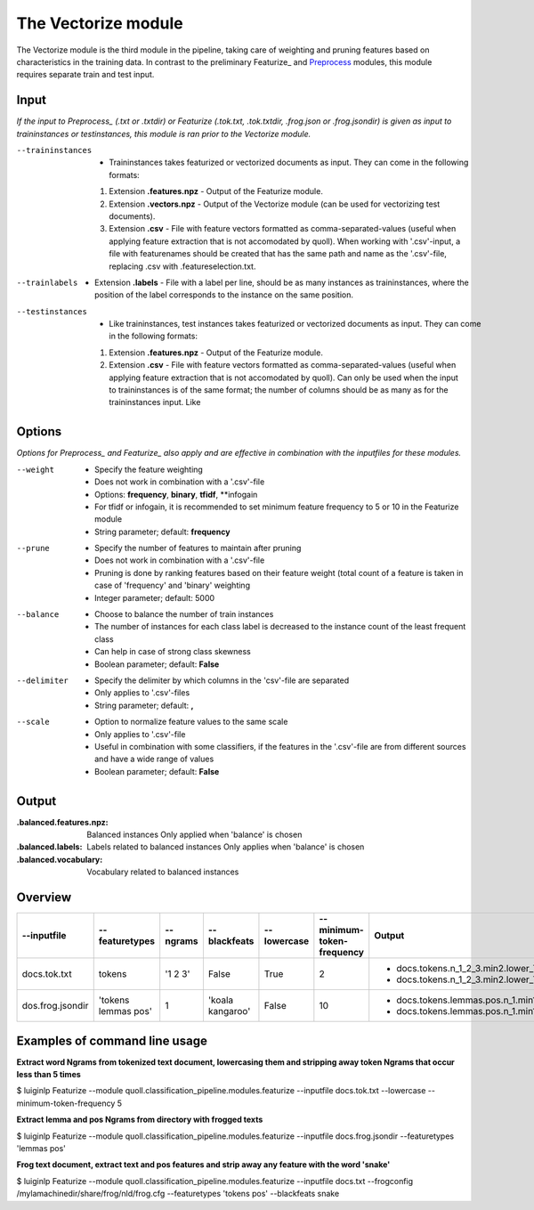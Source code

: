 The Vectorize module
==================================

The Vectorize module is the third module in the pipeline, taking care of weighting and pruning features based on characteristics in the training data. In contrast to the preliminary Featurize_ and Preprocess_ modules, this module requires separate train and test input.

Input
--------

*If the input to Preprocess_ (.txt or .txtdir) or Featurize (.tok.txt, .tok.txtdir, .frog.json or .frog.jsondir) is given as input to traininstances or testinstances, this module is ran prior to the Vectorize module.* 

--traininstances                            + Traininstances takes featurized or vectorized documents as input. They can come in the following formats:
                                            1. Extension **.features.npz** - Output of the Featurize module. 
                                            2. Extension **.vectors.npz** - Output of the Vectorize module (can be used for vectorizing test documents).
                                            3. Extension **.csv** - File with feature vectors formatted as comma-separated-values (useful when applying feature extraction that is not accomodated by quoll). When working with \'.csv\'-input, a file with featurenames should be created that has the same path and name as the \'.csv\'-file, replacing .csv with .featureselection.txt.

--trainlabels                               + Extension **.labels** - File with a label per line, should be as many instances as traininstances, where the position of the label corresponds to the instance on the same position.  

--testinstances                             + Like traininstances, test instances takes featurized or vectorized documents as input. They can come in the following formats:
                                            1. Extension **.features.npz** - Output of the Featurize module. 
                                            2. Extension **.csv** - File with feature vectors formatted as comma-separated-values (useful when applying feature extraction that is not accomodated by quoll). Can only be used when the input to traininstances is of the same format; the number of columns should be as many as for the traininstances input. Like 


Options
--------
*Options for Preprocess_ and Featurize_ also apply and are effective in combination with the inputfiles for these modules.* 

--weight                    + Specify the feature weighting
                            + Does not work in combination with a \'.csv\'-file
                            + Options: **frequency**, **binary**, **tfidf**, **infogain
                            + For tfidf or infogain, it is recommended to set minimum feature frequency to 5 or 10 in the Featurize module
                            + String parameter; default: **frequency**

--prune                     + Specify the number of features to maintain after pruning
                            + Does not work in combination with a \'.csv\'-file
                            + Pruning is done by ranking features based on their feature weight (total count of a feature is taken in case of \'frequency\' and \'binary\' weighting  
                            + Integer parameter; default: 5000
                            
--balance                   + Choose to balance the number of train instances
                            + The number of instances for each class label is decreased to the instance count of the least frequent class 
                            + Can help in case of strong class skewness
                            + Boolean parameter; default: **False**

--delimiter                 + Specify the delimiter by which columns in the \'csv\'-file are separated
                            + Only applies to \'.csv\'-files
                            + String parameter; default: **,**
                        
--scale                     + Option to normalize feature values to the same scale
                            + Only applies to \'.csv\'-file
                            + Useful in combination with some classifiers, if the features in the \'.csv\'-file are from different sources and have a wide range of values 
                            + Boolean parameter; default: **False**

Output
-------
:.balanced.features.npz:
  Balanced instances 
  Only applied when \'balance\' is chosen
:.balanced.labels:
  Labels related to balanced instances 
  Only applies when \'balance\' is chosen
:.balanced.vocabulary:
  Vocabulary related to balanced instances

Overview
--------

+------------------+-----------------------+---------------+--------------------+------------------+--------------------------------+---------------------------------------------------------------------------------------+
| --inputfile      | --featuretypes        | --ngrams      | --blackfeats       | --lowercase      | --minimum-token-frequency      | Output                                                                                |
+==================+=======================+===============+====================+==================+================================+=======================================================================================+
| docs.tok.txt     | tokens                | \'1 2 3\'     | False              | True             | 2                              | + docs.tokens.n_1_2_3.min2.lower_True.black_False.features.npz                        |
|                  |                       |               |                    |                  |                                | + docs.tokens.n_1_2_3.min2.lower_True.black_False.vocabulary.txt                      |                     
+------------------+-----------------------+---------------+--------------------+------------------+--------------------------------+---------------------------------------------------------------------------------------+
| dos.frog.jsondir | \'tokens lemmas pos\' | 1             | \'koala kangaroo\' | False            | 10                             | + docs.tokens.lemmas.pos.n_1.min10.lower_False.black_koala_kangaroo.features.npz      |
|                  |                       |               |                    |                  |                                | + docs.tokens.lemmas.pos.n_1.min10.lower_False.black_koala_kangaroo.vocabulary.txt    |
+------------------+-----------------------+---------------+--------------------+------------------+--------------------------------+---------------------------------------------------------------------------------------+

Examples of command line usage
--------

**Extract word Ngrams from tokenized text document, lowercasing them and stripping away token Ngrams that occur less than 5 times**

$ luiginlp Featurize --module quoll.classification_pipeline.modules.featurize --inputfile docs.tok.txt --lowercase --minimum-token-frequency 5

**Extract lemma and pos Ngrams from directory with frogged texts**

$ luiginlp Featurize --module quoll.classification_pipeline.modules.featurize --inputfile docs.frog.jsondir --featuretypes \'lemmas pos\'

**Frog text document, extract text and pos features and strip away any feature with the word \'snake\'**

$ luiginlp Featurize --module quoll.classification_pipeline.modules.featurize --inputfile docs.txt --frogconfig /mylamachinedir/share/frog/nld/frog.cfg --featuretypes \'tokens pos\' --blackfeats snake

.. _ColibriCore: https://proycon.github.io/colibri-core/
.. _Preprocess: preprocess.rst
.. _Vectorize: vectorize.rst
